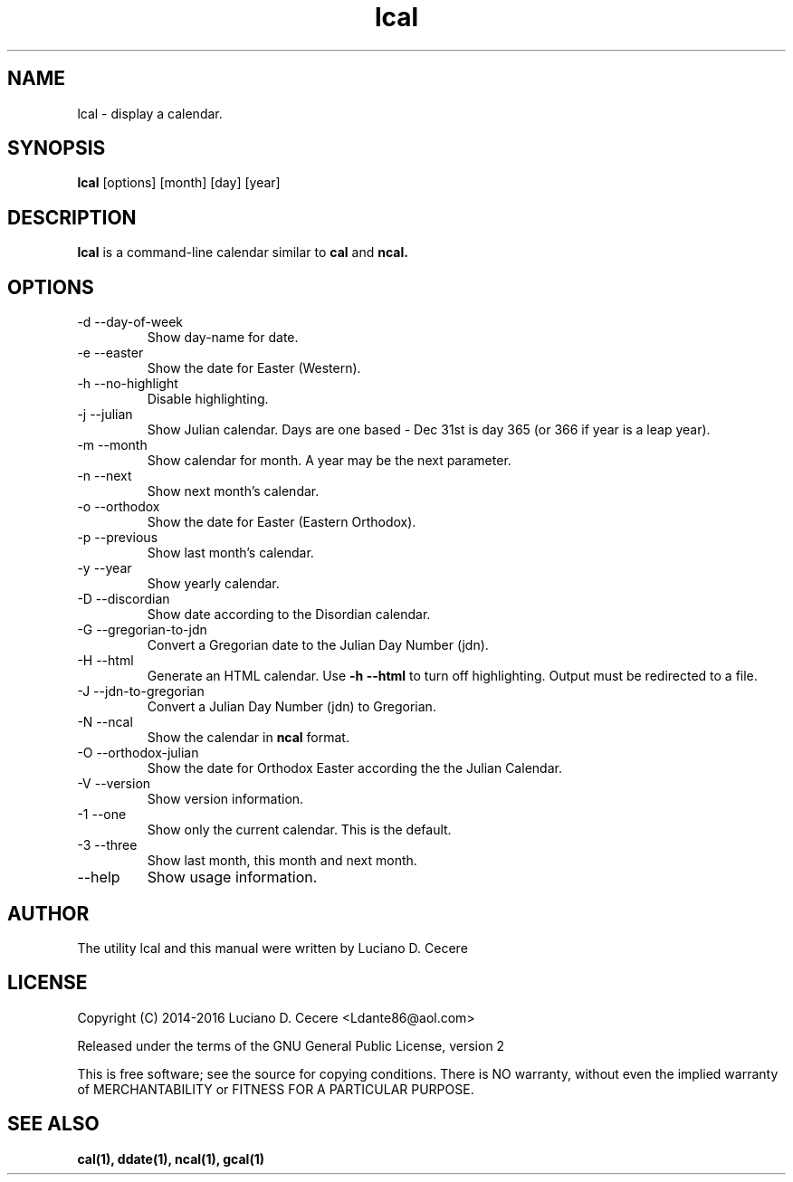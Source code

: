 .TH lcal 1 "2016" "" "lcal "

.SH NAME
lcal \- display a calendar.

.SH SYNOPSIS
.B lcal
[options] [month] [day] [year]
.br

.SH DESCRIPTION
.B lcal
is a command-line calendar similar to
.B cal
and
.B ncal.

.SH OPTIONS
.B
.IP "-d --day-of-week"
Show day-name for date.
.B
.IP  "-e --easter"
Show the date for Easter (Western).
.B
.IP "-h --no-highlight"
Disable highlighting.
.B
.IP "-j --julian"
Show Julian calendar. Days are one based - Dec 31st is day 365 (or 366 if year is a leap year).
.B
.IP "-m --month"
Show calendar for month. A year may be the next parameter.
.B
.IP "-n --next"
Show next month's calendar.
.B
.IP "-o --orthodox"
Show the date for Easter (Eastern Orthodox).
.B
.IP "-p --previous"
Show last month's calendar.
.B
.IP "-y --year"
Show yearly calendar.
.B
.IP "-D --discordian"
Show date according to the Disordian calendar.
.B
.IP "-G --gregorian-to-jdn"
Convert a Gregorian date to the Julian Day Number (jdn).
.B
.IP "-H --html"
Generate an HTML calendar. Use
.B -h --html
to turn off highlighting. Output must be redirected to a file.
.B
.IP "-J --jdn-to-gregorian"
Convert a Julian Day Number (jdn) to Gregorian.
.B
.IP "-N --ncal"
Show the calendar in
.B ncal
format.
.B
.IP "-O --orthodox-julian"
Show the date for Orthodox Easter according the the Julian Calendar.
.B
.IP "-V --version"
Show version information.
.B
.IP "-1 --one"
Show only the current calendar. This is the default.
.B
.IP "-3 --three"
Show last month, this month and next month.
.B
.IP "--help"
Show usage information.

.SH AUTHOR
The utility lcal and this manual were written by Luciano D. Cecere

.SH LICENSE
Copyright (C) 2014-2016 Luciano D. Cecere <Ldante86@aol.com>

Released under the terms of the GNU General Public License, version 2

This is free software; see the source for copying conditions.
There is NO warranty, without even the implied warranty of
MERCHANTABILITY or FITNESS FOR A PARTICULAR PURPOSE.

.SH "SEE ALSO"
.B cal(1), ddate(1), ncal(1), gcal(1)
